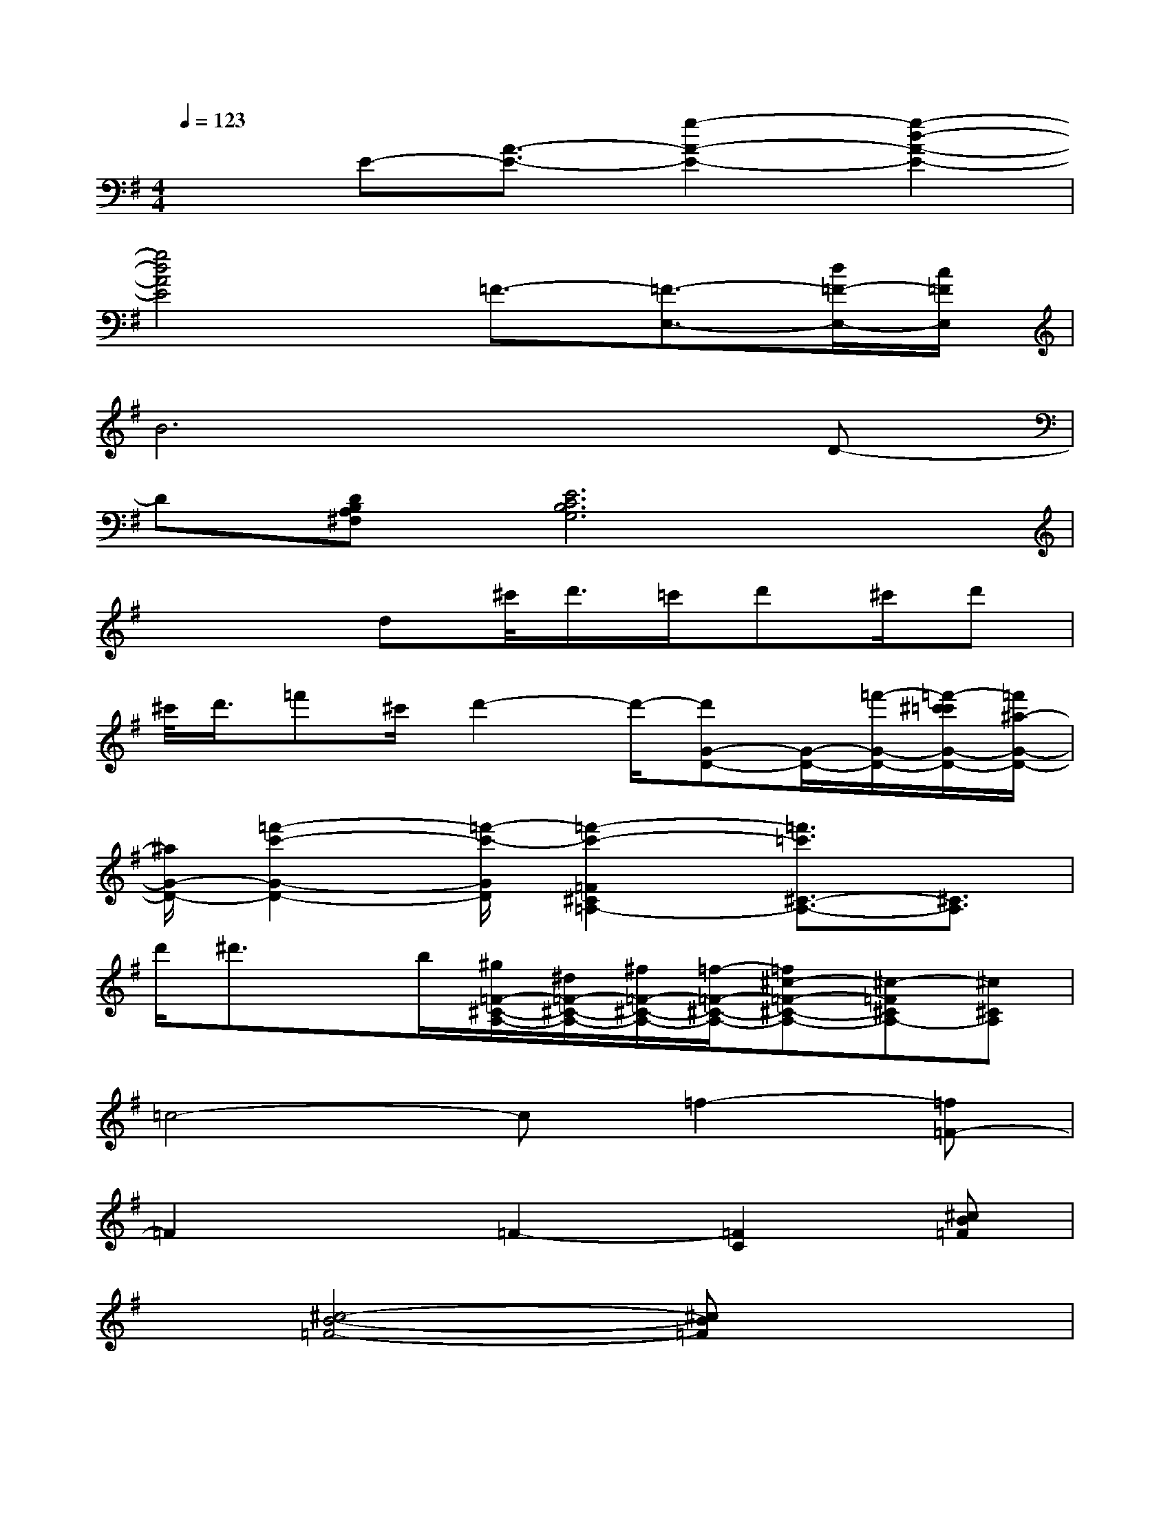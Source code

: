 X:1
T:
M:4/4
L:1/8
Q:1/4=123
K:G%1sharps
V:1
x3/2E-[A3/2-E3/2-][g2-A2-E2-][g2-d2-A2-E2-]|
[g4d4A4E4]=F3/2-[=F3/2-E,3/2-][d/2=F/2-E,/2-][c/2=F/2E,/2]|
B6xD-|
D[DB,A,^F,][E6C6B,6G,6]|
x3d^c'/2<d'/2=c'/2d'^c'/2d'|
^c'/2<d'/2=f'^c'/2d'2-d'/2-[d'G-D-][G/2-D/2-][=f'/2-G/2-D/2-][=f'/2-^c'/2=c'/2G/2-D/2-][=f'/2^a/2-G/2-D/2-]|
[^a/2G/2-D/2-][=f'2-c'2-G2-D2-][=f'/2-c'/2-G/2D/2][=f'2-c'2-=F2^C2=A,2-][=f'3/2=c'3/2^C3/2-A,3/2-][^C3/2A,3/2]|
d'/2^d'3/2x/2b/2[^g/2=F/2-^C/2-A,/2-][^d/2=F/2-^C/2-A,/2-][^f/2=F/2-^C/2-A,/2-][=f/2-=F/2-^C/2-A,/2-][=f^c-=F-^C-A,-][^c-=F^CA,-][^c^CA,]|
=c4-c=f2-[=f=F-]|
=F2x=F2-[=F2C2][^cB=F]|
x[^c4-B4-=F4-][^cB=F]x2|
x4x[=F3B,3]|
x[=f'4^a4=f4^A4=F4][=f'3^a3=f3^A3=F3]|
[=f'4^a4=f4^A4=F4][^d'^g^d^A=F]x[^c'2^f2^c2^A2=F2]|
[=c'3^g3=f3=A3^D3]^g2=f3-|
=f-[=f3^G3-^D3-][^G3^D3][=G/2=F/2C/2^A,/2G,/2]x/2